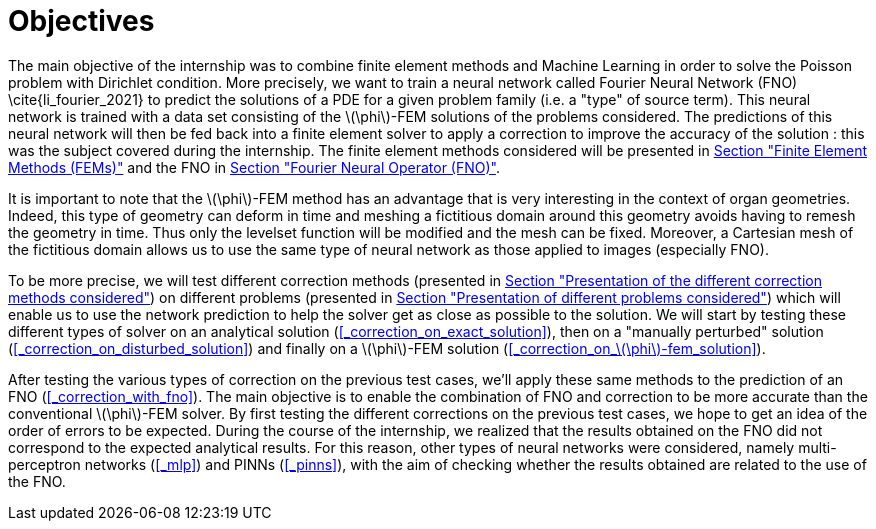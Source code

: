 :stem: latexmath
:xrefstyle: short
= Objectives

The main objective of the internship was to combine finite element methods and Machine Learning in order to solve the Poisson problem with Dirichlet condition. More precisely, we want to train a neural network called Fourier Neural Network (FNO) \cite{li_fourier_2021} to predict the solutions of a PDE for a given problem family (i.e. a "type" of source term). This neural network is trained with a data set consisting of the stem:[\phi]-FEM solutions of the problems considered. The predictions of this neural network will then be fed back into a finite element solver to apply a correction to improve the accuracy of the solution : this was the subject covered during the internship. The finite element methods considered will be presented in xref:FEM.adoc[Section "Finite Element Methods (FEMs)"] and the FNO in xref:fourier.adoc[Section "Fourier Neural Operator (FNO)"].

It is important to note that the stem:[\phi]-FEM method has an advantage that is very interesting in the context of organ geometries. Indeed, this type of geometry can deform in time and meshing a fictitious domain around this geometry avoids having to remesh the geometry in time. Thus only the levelset function will be modified and the mesh can be fixed. Moreover, a Cartesian mesh of the fictitious domain allows us to use the same type of neural network as those applied to images (especially FNO).

To be more precise, we will test different correction methods (presented in xref:corr/subsec_1.adoc[Section "Presentation of the different correction methods considered"]) on different problems (presented in xref:corr/subsec_0.adoc[Section "Presentation of different problems considered"]) which will enable us to use the network prediction to help the solver get as close as possible to the solution. We will start by testing these different types of solver on an analytical solution (<<_correction_on_exact_solution>>), then on a "manually perturbed" solution (<<_correction_on_disturbed_solution>>) and finally on a stem:[\phi]-FEM solution (<<_correction_on_stem:[\phi]-fem_solution>>).

After testing the various types of correction on the previous test cases, we'll apply these same methods to the prediction of an FNO (<<_correction_with_fno>>). The main objective is to enable the combination of FNO and correction to be more accurate than the conventional stem:[\phi]-FEM solver. By first testing the different corrections on the previous test cases, we hope to get an idea of the order of errors to be expected. During the course of the internship, we realized that the results obtained on the FNO did not correspond to the expected analytical results. For this reason, other types of neural networks were considered, namely multi-perceptron networks (<<_mlp>>) and PINNs (<<_pinns>>), with the aim of checking whether the results obtained are related to the use of the FNO.

